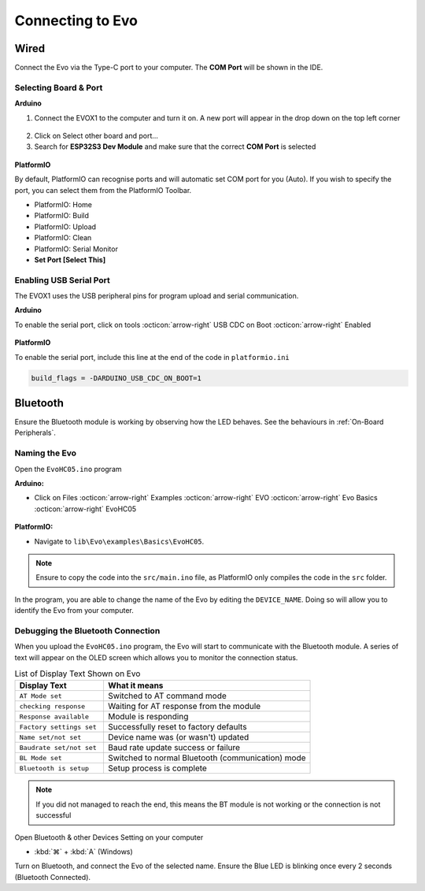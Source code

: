 Connecting to Evo
=================

Wired
-----

Connect the Evo via the Type-C port to your computer. The **COM Port** will be shown in the IDE.

Selecting Board & Port
^^^^^^^^^^^^^^^^^^^^^^

**Arduino**

1. Connect the EVOX1 to the computer and turn it on. A new port will appear in the drop down on the top left corner

.. figure:: /_static/images/board-port-selection-1-ino.png
   :alt: Board & Port Dropdown
   :width: 50%
   :align: center

2. Click on Select other board and port...

3. Search for **ESP32S3 Dev Module** and make sure that the correct **COM Port** is selected

.. figure:: /_static/images/board-port-selection-2-ino.png
   :alt: Board & Port Selection
   :width: 100%
   :align: center

**PlatformIO**

By default, PlatformIO can recognise ports and will automatic set COM port for you (Auto). If you wish to specify the port, you can select them from the PlatformIO Toolbar.

- PlatformIO: Home
- PlatformIO: Build
- PlatformIO: Upload
- PlatformIO: Clean
- PlatformIO: Serial Monitor
- **Set Port [Select This]**

.. figure:: /_static/images/toolbar-setport-pio.png
   :alt: Toolbar Selection
   :width: 100%
   :align: center

Enabling USB Serial Port
^^^^^^^^^^^^^^^^^^^^^^^^

The EVOX1 uses the USB peripheral pins for program upload and serial communication. 

**Arduino**

To enable the serial port, click on tools :octicon:`arrow-right` USB CDC on Boot :octicon:`arrow-right` Enabled

.. figure:: /_static/gifs/enable-usb-cdc-ino.gif
   :alt: USB CDC Enabled
   :width: 100%
   :align: center

**PlatformIO**

To enable the serial port, include this line at the end of the code in ``platformio.ini``

.. code-block:: ini

   build_flags = -DARDUINO_USB_CDC_ON_BOOT=1

Bluetooth
---------

Ensure the Bluetooth module is working by observing how the LED behaves. See the behaviours in :ref:`On-Board Peripherals`.

Naming the Evo
^^^^^^^^^^^^^^

Open the ``EvoHC05.ino`` program 

**Arduino:** 

- Click on Files :octicon:`arrow-right` Examples :octicon:`arrow-right` EVO :octicon:`arrow-right` Evo Basics :octicon:`arrow-right` EvoHC05

.. figure:: /_static/images/open-bluetooth-program-ino.png
   :alt: Bluetooth Program
   :width: 100%
   :align: center

**PlatformIO:** 

- Navigate to ``lib\Evo\examples\Basics\EvoHC05``. 

.. note:: 
   
   Ensure to copy the code into the ``src/main.ino`` file, as PlatformIO only compiles the code in the ``src`` folder.

.. figure:: /_static/gifs/opening-hc05-pio.gif
   :alt: Opening EvoHC05
   :width: 100%
   :align: center

In the program, you are able to change the name of the Evo by editing the ``DEVICE_NAME``. Doing so will allow you to identify the Evo from your computer.

Debugging the Bluetooth Connection
^^^^^^^^^^^^^^^^^^^^^^^^^^^^^^^^^^

When you upload the ``EvoHC05.ino`` program, the Evo will start to communicate with the Bluetooth module. A series of text will appear on the OLED screen which allows you to monitor the connection status.

.. list-table:: List of Display Text Shown on Evo
   :header-rows: 1
   :widths: 30 70

   * - Display Text
     - What it means
   * - ``AT Mode set``
     - Switched to AT command mode
   * - ``checking response``
     - Waiting for AT response from the module
   * - ``Response available``
     - Module is responding
   * - ``Factory settings set``
     - Successfully reset to factory defaults
   * - ``Name set/not set``
     - Device name was (or wasn't) updated
   * - ``Baudrate set/not set``
     - Baud rate update success or failure
   * - ``BL Mode set``
     - Switched to normal Bluetooth (communication) mode
   * - ``Bluetooth is setup``
     - Setup process is complete

.. note:: 

   If you did not managed to reach the end, this means the BT module is not working or the connection is not successful

Open Bluetooth & other Devices Setting on your computer 

- :kbd:`⌘` + :kbd:`A` (Windows)

Turn on Bluetooth, and connect the Evo of the selected name. Ensure the Blue LED is blinking once every 2 seconds (Bluetooth Connected).
